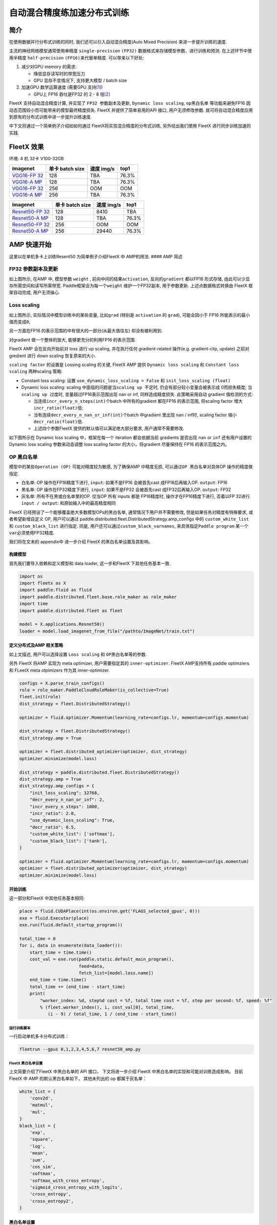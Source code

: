 自动混合精度练加速分布式训练
============================

简介
----

在使用数据并行分布式训练的同时, 我们还可以引入自动混合精度(Auto Mixed
Precision) 来进一步提升训练的速度.

主流的神经网络模型通常使用单精度 ``single-precision`` ``(FP32)``
数据格式来存储模型参数、进行训练和预测. 在上述环节中使用半精度
``half-precision`` ``(FP16)``\ 来代替单精度. 可以带来以下好处:

1. 减少对GPU memory 的需求:

   -  降低显存读写时的带宽压力
   -  GPU 显存不变情况下, 支持更大模型 / batch size

2. 加速GPU 数学运算速度 (需要GPU
   支持\ `[1] <https://docs.nvidia.com/deeplearning/performance/mixed-precision-training/index.html#tensorop>`__)

   -  GPU上 FP16 吞吐是FP32 的 2 - 8
      倍\ `[2] <https://arxiv.org/abs/1710.03740>`__

FleetX 支持自动混合精度计算, 并实现了 ``FP32 参数副本及更新``,
``Dynamic loss scaling``, ``op黑白名单`` 等功能来避免FP16
因动态范围较小而可能带来的模型最终精度损失. FleetX 并提供了简单易用的API
接口, 用户无须修改参数.
就可将自动混合精度应用到原有的分布式训练中进一步提升训练速度.

中下文将通过一个简单例子介绍如如何通过 FleetX将实现混合精度的分布式训练,
另外给出我们使用 FleetX 进行同步训练加速的实践.

FleetX 效果
-----------

环境: 4 机 32卡 V100-32GB

+----------------------+-----------------+------------+-------+
| imagenet             | 单卡 batch size | 速度 img/s | top1  |
+======================+=================+============+=======+
| `VGG16-FP            | 128             | TBA        | 76.3% |
| 32 <https://arxiv.or |                 |            |       |
| g/abs/1708.03888>`__ |                 |            |       |
+----------------------+-----------------+------------+-------+
| `VGG16-A             | 128             | TBA        | 76.3% |
| MP <https://arxiv.or |                 |            |       |
| g/abs/1708.03888>`__ |                 |            |       |
+----------------------+-----------------+------------+-------+
| `VGG16-FP            | 256             | OOM        | OOM   |
| 32 <https://arxiv.or |                 |            |       |
| g/abs/1708.03888>`__ |                 |            |       |
+----------------------+-----------------+------------+-------+
| `VGG16-A             | 256             | TBA        | 76.3% |
| MP <https://arxiv.or |                 |            |       |
| g/abs/1708.03888>`__ |                 |            |       |
+----------------------+-----------------+------------+-------+

+----------------------+-----------------+------------+-------+
| imagenet             | 单卡 batch size | 速度 img/s | top1  |
+======================+=================+============+=======+
| `Resnet50-FP         | 128             | 8410       | TBA   |
| 32 <https://arxiv.or |                 |            |       |
| g/abs/1708.03888>`__ |                 |            |       |
+----------------------+-----------------+------------+-------+
| `Resnet50-A          | 128             | TBA        | 76.3% |
| MP <https://arxiv.or |                 |            |       |
| g/abs/1708.03888>`__ |                 |            |       |
+----------------------+-----------------+------------+-------+
| `Resnet50-FP         | 256             | OOM        | OOM   |
| 32 <https://arxiv.or |                 |            |       |
| g/abs/1708.03888>`__ |                 |            |       |
+----------------------+-----------------+------------+-------+
| `Resnet50-A          | 256             | 29440      | 76.3% |
| MP <https://arxiv.or |                 |            |       |
| g/abs/1708.03888>`__ |                 |            |       |
+----------------------+-----------------+------------+-------+

AMP 快速开始
------------

这里以在单机多卡上训练Resent50 为简单例子介绍FleetX 中 AMP的用法. ####
AMP 简述

FP32 参数副本及更新
'''''''''''''''''''

如上图所示, 在AMP 中, 模型参数 ``weight`` ,
前向中间的结果\ ``activation``, 反向的\ ``gradient`` 都以FP16 形式存储,
由此可以少显存所需空间和读写所需带宽. Paddle框架会为每一个\ ``weight``
维护一个FP32副本, 用于参数更新. 上述点数据格式转换由 FleetX
框架自动完成, 用户无须操心.

Loss scaling
''''''''''''

如上图所示, 实际情况中模型训练中的某些变量, 比如\ ``grad`` (特别是
``activation`` 的 ``grad``), 可能会因小于 FP16
所能表示的最小值而变成\ ``0``;

另一方面在FP16 的表示范围的中有很大的一部分(从最大值往左)
却没有被利用到.

对gradient 做一个整体的放大, 能够更充分的利用FP16 的表示范围.

FleetX AMP 会在反向开始前对 loss 进行 up scaling, 并在执行任何
gradient-related 操作(e.g. gradient-clip, update) 之前对 gredient 进行
down scaling 恢复原来的大小.

``scaling factor`` 的设置是 Lossing scaling 的关键, FleetX AMP 提供
``Dynamic loss scaling`` 和 ``Constant loss scaling`` 两种scaling 策略:

-  Constant loss scaling: 设置 ``use_dynamic_loss_scaling = False`` 和
   ``init_loss_scaling (float)``
-  Dynamic loss scaling: scaling
   中面临的问题是当\ ``scaling up 不足``\ 时,
   仍会有部分较小变量会被表示成 0而损失精度;
   当\ ``scaling up 过度``\ 时, 变量超过FP16表示范围出现 nan or inf,
   同样造成精度损失. 此策略采用自动 gradient 值检测的方式:

   -  当连续\ ``incr_every_n_steps(int)``\ 个batch 中所有的gradient
      都在FP16 的表示范围, 将scaling factor
      增大\ ``incr_ratio(float)``\ 倍;
   -  当有连续\ ``decr_every_n_nan_or_inf(int)``\ 个batch 中gradient
      里出现 nan / inf时, scaling factor 缩小 ``decr_ratio(float)``\ 倍.
   -  上述四个参数FleetX 提供的默认值可以满足绝大部分要求,
      用户通常不需要修改.

如下图所示在 Dynamic loss scaling 中，框架在每一个 iteration
都会依据当前 gradients 是否出现 ``nan`` or ``inf`` 还有用户设置的
Dynamic loss scaling 参数来动态调整 loss scaling factor
的大小，将gradient 尽量保持在 FP16 的表示范围之内。

OP 黑白名单
'''''''''''

模型中的某些\ ``Operation (OP)`` 可能对精度较为敏感, 为了确保AMP
中精度无损, 可以通过\ ``OP 黑白名单``\ 对具体OP 操作的精度做指定.

-  白名单: OP 操作在FP16精度下进行, ``input``: 如果不是FP16 会被首先cast
   成FP16后再输入OP. ``output``: FP16
-  黑名单: OP 操作在FP32精度下进行, ``input``: 如果不是FP32 会被首先cast
   成FP32后再输入OP. ``output``: FP32
-  灰名单: 所有不在黑或白名单里的OP. 仅当OP 所有 inputs 都是 FP16精度时,
   操作才在FP16精度下进行, 否着以FP 32进行. ``input / output``:
   和原始输入中的最高精度相同

FleetX 已经预设了一个能够覆盖绝大多数模型OPs的黑白名单,
通常情况下用户并不需要修改, 但是如果任务对精度有特殊要求,
或者希望新增自定义 OP, 用户可以通过
paddle.distributed.fleet.DistributedStrategy.amp_configs 中的
``custom_white_list`` 和 ``custom_black_list`` 进行指定. 同是,
用户还可以通过\ ``custom_black_varnames``,
来具体指定\ ``Paddle program`` 某一个 ``var``\ 必须使用FP32精度.

我们将在文末的 appendix中 进一步介绍 FleetX 的黑白名单设置及其影响。

构建模型
^^^^^^^^

首先我们要导入依赖和定义模型和 data loader, 这一步和FleetX
下其他任务基本一致.

.. code:: python

   import os
   import fleetx as X
   import paddle.fluid as fluid
   import paddle.distributed.fleet.base.role_maker as role_maker
   import time
   import paddle.distributed.fleet as fleet

   model = X.applications.Resnet50()
   loader = model.load_imagenet_from_file("/pathto/ImageNet/train.txt")

定义分布式及AMP 相关策略
^^^^^^^^^^^^^^^^^^^^^^^^

如上文描述, 用户可以选择设置 ``Loss scaling`` 和
``OP黑白名单``\ 等的参数.

另外 FleetX 将AMP 实现为 meta optimizer, 用户需要指定其的
``inner-optimizer``. FleetX AMP支持所有 paddle optimziers 和 FLeetX meta
otpimizers 作为其 inner-optimizer.

.. code:: python

   configs = X.parse_train_configs()
   role = role_maker.PaddleCloudRoleMaker(is_collective=True)
   fleet.init(role)
   dist_strategy = fleet.DistributedStrategy()

   optimizer = fluid.optimizer.Momentum(learning_rate=configs.lr, momentum=configs.momentum)

   dist_strategy = fleet.DistributedStrategy()
   dist_strategy.amp = True

   optimizer = fleet.distributed_optimizer(optimizer, dist_strategy)
   optimizer.minimize(model.loss)

   dist_strategy = paddle.distributed.fleet.DistributedStrategy()
   dist_strategy.amp = True
   dist_strategy.amp_configs = {
       "init_loss_scaling": 32768,
       "decr_every_n_nan_or_inf": 2,
       "incr_every_n_steps": 1000,
       "incr_ratio": 2.0,
       "use_dynamic_loss_scaling": True,
       "decr_ratio": 0.5,
       "custom_white_list": ['softmax'],
       "custom_black_list": ['tanh'],
   }

   optimizer = fluid.optimizer.Momentum(learning_rate=configs.lr, momentum=configs.momentum)
   optimizer = fleet.distributed_optimizer(optimizer, dist_strategy)
   optimizer.minimize(model.loss)

开始训练
^^^^^^^^

这一部分和FleetX 中其他任务基本相同:

.. code:: python

   place = fluid.CUDAPlace(int(os.environ.get('FLAGS_selected_gpus', 0)))
   exe = fluid.Executor(place)
   exe.run(fluid.default_startup_program())

   total_time = 0
   for i, data in enumerate(data_loader()):
       start_time = time.time()
       cost_val = exe.run(paddle.static.default_main_program(),
                          feed=data,
                          fetch_list=[model.loss.name])
       end_time = time.time()
       total_time += (end_time - start_time)
       print(
           "worker_index: %d, step%d cost = %f, total time cost = %f, step per second: %f, speed: %f"
           % (fleet.worker_index(), i, cost_val[0], total_time,
              (i - 9) / total_time, 1 / (end_time - start_time))

运行训练脚本
~~~~~~~~~~~~

一行启动单机多卡分布式训练：

.. code:: sh

   fleetrun --gpus 0,1,2,3,4,5,6,7 resnet50_amp.py

FleetX 黑白名单设置
~~~~~~~~~~~~~~~~~~~

上文简要介绍了FleetX 中黑白名单的 API 接口， 下文将进一步介绍 FleetX
中黑白名单的实现和可能对训练造成影响。 目前 FleetX 中 AMP
的默认黑白名单如下， 其他未列出的 op 都属于灰名单：

.. code:: python

   white_list = {
       'conv2d',
       'matmul',
       'mul',
   }
   black_list = {
       'exp',
       'square',
       'log',
       'mean',
       'sum',
       'cos_sim',
       'softmax',
       'softmax_with_cross_entropy',
       'sigmoid_cross_entropy_with_logits',
       'cross_entropy',
       'cross_entropy2',
   }

黑白名单设置
^^^^^^^^^^^^

白名单中只有卷积和乘法运算，这样的设置能够满足大部分的 CV
场景的模型加速（Vgg、ResNet），
因为卷积计算占据这些模型计算和内存访问开销的很大一部分， 其他 ops
的开销只占很小一部分。 对于 主要开销在 RNN 计算的 NLP 模型，目前的 AMP
实现提速并不是很明显。

黑名单中的 op 可以分为3 大类： \* 对精度非常敏感的 op：
``softmax``\ ，\ ``cross_entropy`` 等。 \*
输出相对于输入有更大动态范围的op（f(x) >>
x）：\ ``exp``\ ，\ ``square``, ``log`` 等。 \* reduce 类型的op：
``mean``\ ，\ ``sum`` 等。
所以，用户希望判断新的自定义op是否需要加入黑名单时，可以参考上述3个类型。

需要注意: 一些常用的 op 如 ``BatchNorm``\ ， ``pooling``\ ， ``relu``
属于灰名单，这意味着这些 op 的数据类型决定于之前的 op 的类型；
另外并行分布式计算使用 AMP之后，gradient-allreduce 是在FP16 中进行的。

自动化op 插入
^^^^^^^^^^^^^

在训练开始前，框架会根据黑白名单在前向和反向网络自动插入 cast op， 如：
\* 前向中插入 FP32toFP16 cast， 将 FP32 的layer parameter 副本 cast 成
FP16， 进行 FP16 conv 计算。 \* 反向中插入 FP16toFP32 cast， 将等到的
FP16 gradient cast 成 FP32， 然后更新 FP32 的parameter 副本。

cast op 虽然会带来额外的开销， 但是在诸如 Vgg、ResNet 等主要由重复的
conv layer 串行的而成 CV 模型中， 只需要cast input 和
每一层的param，并不需要cast 模型的中间结果，这样 cast
操作带来的开销较少, 容易倍半精度计算带来的加速覆盖；但是如果模型的串行
layers 序列中存在较多的黑名单 op（e.g. conv –> log –> conv –> square –>
conv）， 这样模型的中间结果需要进行多次 FP32toFP16 和 FP16toFP32 cast，
cast 开销将会急剧增大，从而抵消半精度带来的加速。

可能不适用 AMP 加速的情况
^^^^^^^^^^^^^^^^^^^^^^^^^

-  RNN 为主的 NLP 模型
-  模型组网中有较多黑名单 op 的模型
-  对数据精度敏感的任务（Adversarial Attacking in ML）

推荐阅读:
---------

如果需要对自动混合精度做定制化修改,或更深入理解AMP中原理和实现推荐阅读:

-  `Mixed Precision Training <https://arxiv.org/abs/1710.03740>`__
-  `MIXED PRECISION TRAINING: THEORY AND
   PRACTICE <https://on-demand.gputechconf.com/gtc/2018/presentation/s8923-training-neural-networks-with-mixed-precision-theory-and-practice.pdf>`__
-  `Training With Mixed
   Precision <https://docs.nvidia.com/deeplearning/performance/mixed-precision-training/index.html#tensorop>`__
